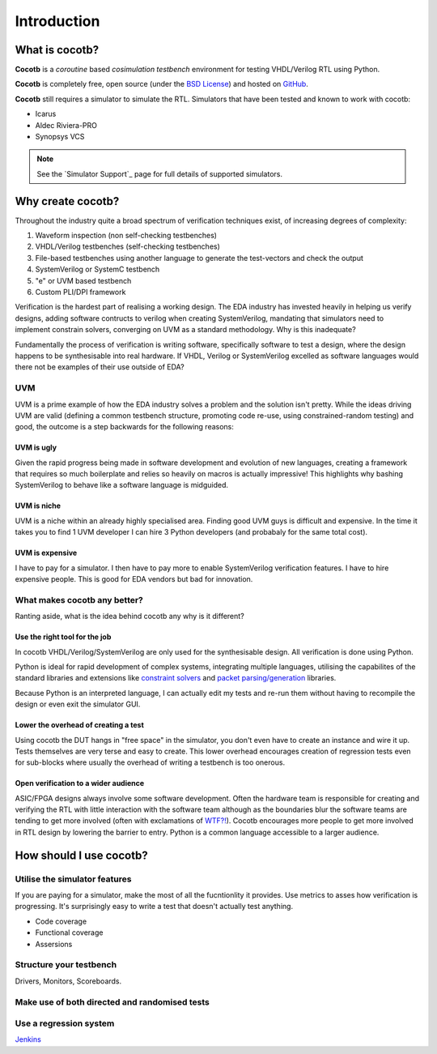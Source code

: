 ############
Introduction
############

What is cocotb?
===============

**Cocotb** is a *coroutine* based *cosimulation* *testbench* environment for testing VHDL/Verilog RTL using Python.

**Cocotb** is completely free, open source (under the `BSD License <http://en.wikipedia.org/wiki/BSD_licenses#3-clause_license_.28.22Revised_BSD_License.22.2C_.22New_BSD_License.22.2C_or_.22Modified_BSD_License.22.29>`_) and hosted on `GitHub <https://github.com/potentialventures/cocotb>`_.

**Cocotb** still requires a simulator to simulate the RTL. Simulators that have been tested and known to work with cocotb:

* Icarus
* Aldec Riviera-PRO
* Synopsys VCS

.. note::
   See the `Simulator Support`_ page for full details of supported simulators.


Why create cocotb?
==================

Throughout the industry quite a broad spectrum of verification techniques exist, of increasing degrees of complexity:

1. Waveform inspection (non self-checking testbenches)
2. VHDL/Verilog testbenches (self-checking testbenches)
3. File-based testbenches using another language to generate the test-vectors and check the output
4. SystemVerilog or SystemC testbench
5. "e" or UVM based testbench
6. Custom PLI/DPI framework

Verification is the hardest part of realising a working design. 
The EDA industry has invested heavily in helping us verify designs, 
adding software contructs to verilog when creating SystemVerilog, 
mandating that simulators need to implement constrain solvers, 
converging on UVM as a standard methodology. Why is this inadequate?

Fundamentally the process of verification is writing software, specifically software to test a design, 
where the design happens to be synthesisable into real hardware. If VHDL, Verilog or 
SystemVerilog excelled as software languages would there not be examples of their use outside of EDA?


UVM
---

UVM is a prime example of how the EDA industry solves a problem and the solution isn't pretty. While the ideas driving
UVM are valid (defining a common testbench structure, promoting code re-use, using constrained-random testing) and good, 
the outcome is a step backwards for the following reasons:

UVM is ugly
^^^^^^^^^^^

Given the rapid progress being made in software development and evolution of new languages, creating a framework that requires
so much boilerplate and relies so heavily on macros is actually impressive! This highlights why bashing SystemVerilog
to behave like a software language is midguided.


UVM is niche
^^^^^^^^^^^^

UVM is a niche within an already highly specialised area. Finding good UVM guys is difficult and expensive.
In the time it takes you to find 1 UVM developer I can hire 3 Python developers (and probabaly for the same total cost).


UVM is expensive
^^^^^^^^^^^^^^^^

I have to pay for a simulator.  I then have to pay more to enable SystemVerilog verification features. I have to hire expensive people. This is good for EDA vendors but bad for innovation.


What makes cocotb any better?
-----------------------------

Ranting aside, what is the idea behind cocotb any why is it different?

Use the right tool for the job
^^^^^^^^^^^^^^^^^^^^^^^^^^^^^^

In cocotb VHDL/Verilog/SystemVerilog are only used for the synthesisable design. All verification is done using Python.

Python is ideal for rapid development of complex systems, integrating multiple languages, 
utilising the capabilites of the standard libraries and extensions like 
`constraint solvers <https://code.google.com/p/or-tools/>`_ and `packet parsing/generation <http://www.secdev.org/projects/scapy/>`_ libraries.


Because Python is an interpreted language, I can actually edit my tests and re-run them without having to recompile the design or even exit the simulator GUI.


Lower the overhead of creating a test
^^^^^^^^^^^^^^^^^^^^^^^^^^^^^^^^^^^^^

Using cocotb the DUT hangs in "free space" in the simulator, you don't even have to create an instance and wire it up. 
Tests themselves are very terse and easy to create. This lower overhead encourages creation of regression tests even for
sub-blocks where usually the overhead of writing a testbench is too onerous.


Open verification to a wider audience
^^^^^^^^^^^^^^^^^^^^^^^^^^^^^^^^^^^^^

ASIC/FPGA designs always involve some software development. 
Often the hardware team is responsible for creating and verifying the RTL with little interaction 
with the software team although as the boundaries blur the software teams are tending to get more involved (often with exclamations of `WTF?! <http://www.osnews.com/story/19266/WTFs_m>`_).
Cocotb encourages more people to get more involved in RTL design by lowering the barrier to entry. Python is a common language accessible to a larger audience.




How should I use cocotb?
========================

Utilise the simulator features
------------------------------

If you are paying for a simulator, make the most of all the fucntionlity it provides.  Use metrics to asses how verification is progressing. It's surprisingly easy to write a test that doesn't actually test anything.

* Code coverage
* Functional coverage
* Assersions


Structure your testbench
------------------------

Drivers, Monitors, Scoreboards.


Make use of both directed and randomised tests
----------------------------------------------


Use a regression system
-----------------------

`Jenkins <http://jenkins-ci.org/>`_



